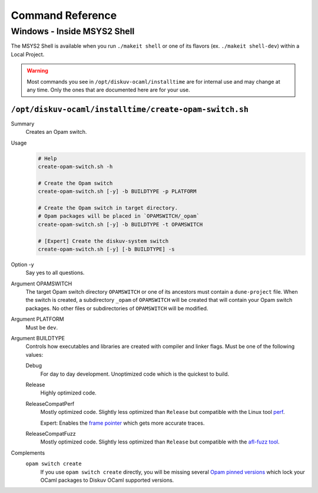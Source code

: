 Command Reference
=================

Windows - Inside MSYS2 Shell
----------------------------

The MSYS2 Shell is available when you run ``./makeit shell`` or one of its
flavors (ex. ``./makeit shell-dev``) within a Local Project.

.. warning::

    Most commands you see in ``/opt/diskuv-ocaml/installtime`` are for internal
    use and may change at any time. Only the ones that are documented here
    are for your use.

.. _Command-create-opam-switch:

``/opt/diskuv-ocaml/installtime/create-opam-switch.sh``
~~~~~~~~~~~~~~~~~~~~~~~~~~~~~~~~~~~~~~~~~~~~~~~~~~~~~~~

Summary
    Creates an Opam switch.

Usage
    .. code-block:: bash

        # Help
        create-opam-switch.sh -h

        # Create the Opam switch
        create-opam-switch.sh [-y] -b BUILDTYPE -p PLATFORM

        # Create the Opam switch in target directory.
        # Opam packages will be placed in `OPAMSWITCH/_opam`
        create-opam-switch.sh [-y] -b BUILDTYPE -t OPAMSWITCH

        # [Expert] Create the diskuv-system switch
        create-opam-switch.sh [-y] [-b BUILDTYPE] -s

Option -y
    Say yes to all questions.

Argument OPAMSWITCH
    The target Opam switch directory ``OPAMSWITCH`` or one of its ancestors must contain
    a ``dune-project`` file. When the switch is created, a subdirectory ``_opam``
    of ``OPAMSWITCH`` will be created that will contain your Opam switch packages.
    No other files or subdirectories of ``OPAMSWITCH`` will be modified.

Argument PLATFORM
    Must be ``dev``.

Argument BUILDTYPE
    Controls how executables and libraries are created with compiler and linker flags.
    Must be one of the following values:

    Debug
        For day to day development. Unoptimized code which is the quickest to build.

    Release
        Highly optimized code.

    ReleaseCompatPerf
        Mostly optimized code. Slightly less optimized than ``Release`` but compatible
        with the Linux tool `perf <https://perf.wiki.kernel.org/index.php/Main_Page>`_.

        Expert: Enables the `frame pointer <https://dev.realworldocaml.org/compiler-backend.html#using-the-frame-pointer-to-get-more-accurate-traces>`_
        which gets more accurate traces.

    ReleaseCompatFuzz
        Mostly optimized code. Slightly less optimized than ``Release`` but compatible
        with the `afl-fuzz tool <https://ocaml.org/manual/afl-fuzz.html>`_.

Complements
    ``opam switch create``
        If you use ``opam switch create`` directly, you will be missing several
        `Opam pinned versions <https://opam.ocaml.org/doc/Usage.html#opam-pin>`_
        which lock your OCaml packages to Diskuv OCaml supported versions.
